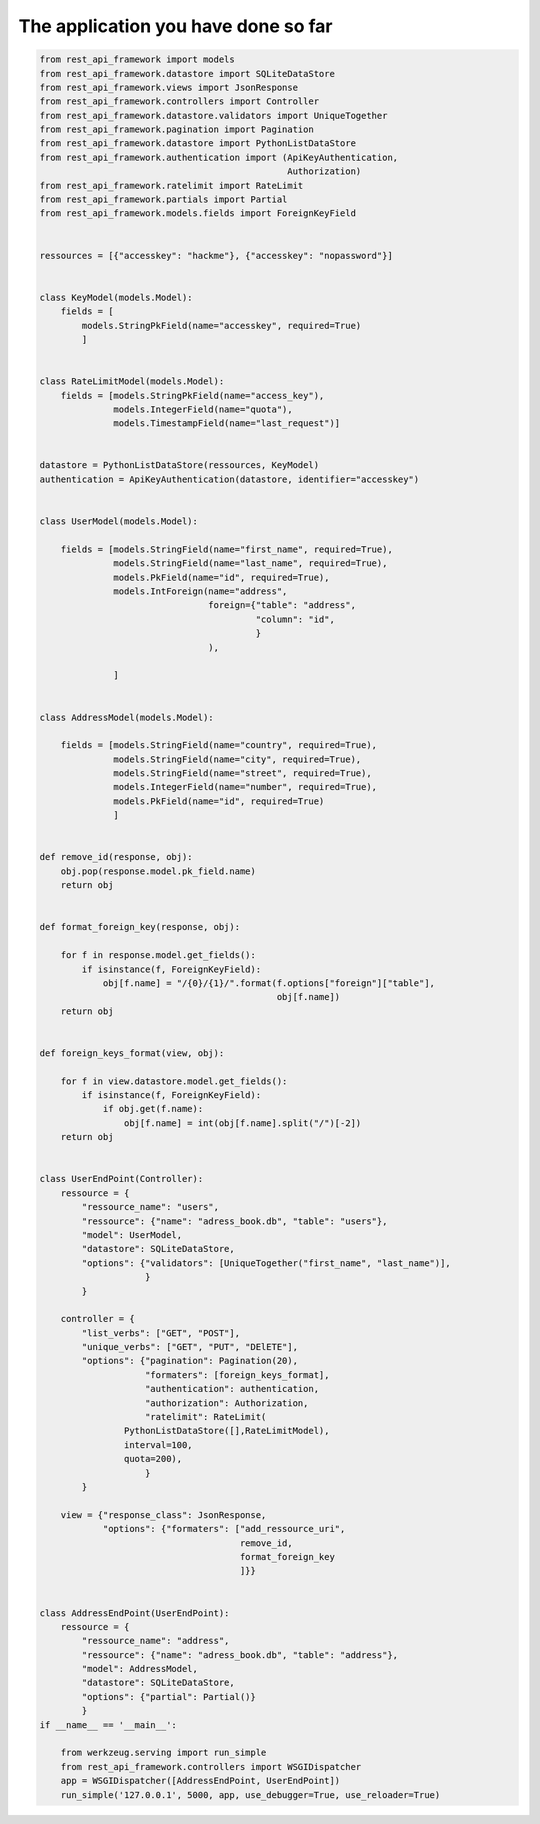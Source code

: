 The application you have done so far
====================================


.. code-block:: python

    from rest_api_framework import models
    from rest_api_framework.datastore import SQLiteDataStore
    from rest_api_framework.views import JsonResponse
    from rest_api_framework.controllers import Controller
    from rest_api_framework.datastore.validators import UniqueTogether
    from rest_api_framework.pagination import Pagination
    from rest_api_framework.datastore import PythonListDataStore
    from rest_api_framework.authentication import (ApiKeyAuthentication,
                                                   Authorization)
    from rest_api_framework.ratelimit import RateLimit
    from rest_api_framework.partials import Partial
    from rest_api_framework.models.fields import ForeignKeyField


    ressources = [{"accesskey": "hackme"}, {"accesskey": "nopassword"}]


    class KeyModel(models.Model):
        fields = [
            models.StringPkField(name="accesskey", required=True)
            ]


    class RateLimitModel(models.Model):
        fields = [models.StringPkField(name="access_key"),
                  models.IntegerField(name="quota"),
                  models.TimestampField(name="last_request")]


    datastore = PythonListDataStore(ressources, KeyModel)
    authentication = ApiKeyAuthentication(datastore, identifier="accesskey")


    class UserModel(models.Model):

        fields = [models.StringField(name="first_name", required=True),
                  models.StringField(name="last_name", required=True),
                  models.PkField(name="id", required=True),
                  models.IntForeign(name="address",
                                    foreign={"table": "address",
                                             "column": "id",
                                             }
                                    ),

                  ]


    class AddressModel(models.Model):

        fields = [models.StringField(name="country", required=True),
                  models.StringField(name="city", required=True),
                  models.StringField(name="street", required=True),
                  models.IntegerField(name="number", required=True),
                  models.PkField(name="id", required=True)
                  ]


    def remove_id(response, obj):
        obj.pop(response.model.pk_field.name)
        return obj


    def format_foreign_key(response, obj):

        for f in response.model.get_fields():
            if isinstance(f, ForeignKeyField):
                obj[f.name] = "/{0}/{1}/".format(f.options["foreign"]["table"],
                                                 obj[f.name])
        return obj


    def foreign_keys_format(view, obj):

        for f in view.datastore.model.get_fields():
            if isinstance(f, ForeignKeyField):
                if obj.get(f.name):
                    obj[f.name] = int(obj[f.name].split("/")[-2])
        return obj


    class UserEndPoint(Controller):
        ressource = {
            "ressource_name": "users",
            "ressource": {"name": "adress_book.db", "table": "users"},
            "model": UserModel,
            "datastore": SQLiteDataStore,
            "options": {"validators": [UniqueTogether("first_name", "last_name")],
                        }
            }

        controller = {
            "list_verbs": ["GET", "POST"],
            "unique_verbs": ["GET", "PUT", "DElETE"],
            "options": {"pagination": Pagination(20),
                        "formaters": [foreign_keys_format],
                        "authentication": authentication,
                        "authorization": Authorization,
                        "ratelimit": RateLimit(
                    PythonListDataStore([],RateLimitModel),
                    interval=100,
                    quota=200),
                        }
            }

        view = {"response_class": JsonResponse,
                "options": {"formaters": ["add_ressource_uri",
                                          remove_id,
                                          format_foreign_key
                                          ]}}


    class AddressEndPoint(UserEndPoint):
        ressource = {
            "ressource_name": "address",
            "ressource": {"name": "adress_book.db", "table": "address"},
            "model": AddressModel,
            "datastore": SQLiteDataStore,
            "options": {"partial": Partial()}
            }
    if __name__ == '__main__':

        from werkzeug.serving import run_simple
        from rest_api_framework.controllers import WSGIDispatcher
        app = WSGIDispatcher([AddressEndPoint, UserEndPoint])
        run_simple('127.0.0.1', 5000, app, use_debugger=True, use_reloader=True)
